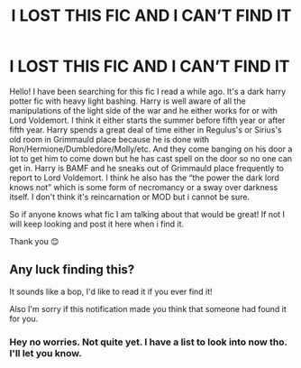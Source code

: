 #+TITLE: I LOST THIS FIC AND I CAN’T FIND IT

* I LOST THIS FIC AND I CAN’T FIND IT
:PROPERTIES:
:Author: procrasinationiswhy
:Score: 1
:DateUnix: 1589394560.0
:DateShort: 2020-May-13
:FlairText: What's That Fic?
:END:
Hello! I have been searching for this fic I read a while ago. It's a dark harry potter fic with heavy light bashing. Harry is well aware of all the manipulations of the light side of the war and he either works for or with Lord Voldemort. I think it either starts the summer before fifth year or after fifth year. Harry spends a great deal of time either in Regulus's or Sirius's old room in Grimmauld place because he is done with Ron/Hermione/Dumbledore/Molly/etc. And they come banging on his door a lot to get him to come down but he has cast spell on the door so no one can get in. Harry is BAMF and he sneaks out of Grimmauld place frequently to report to Lord Voldemort. I think he also has the “the power the dark lord knows not” which is some form of necromancy or a sway over darkness itself. I don't think it's reincarnation or MOD but i cannot be sure.

So if anyone knows what fic I am talking about that would be great! If not I will keep looking and post it here when i find it.

Thank you 😊


** Any luck finding this?

It sounds like a bop, I'd like to read it if you ever find it!

Also I'm sorry if this notification made you think that someone had found it for you.
:PROPERTIES:
:Score: 1
:DateUnix: 1589464199.0
:DateShort: 2020-May-14
:END:

*** Hey no worries. Not quite yet. I have a list to look into now tho. I'll let you know.
:PROPERTIES:
:Author: procrasinationiswhy
:Score: 1
:DateUnix: 1589476236.0
:DateShort: 2020-May-14
:END:
